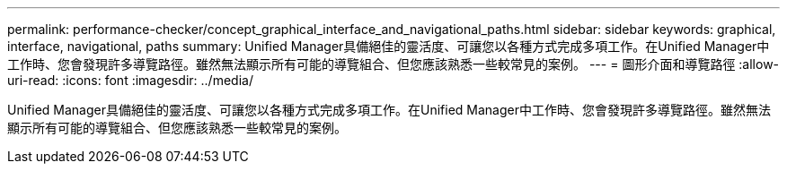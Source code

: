 ---
permalink: performance-checker/concept_graphical_interface_and_navigational_paths.html 
sidebar: sidebar 
keywords: graphical, interface, navigational, paths 
summary: Unified Manager具備絕佳的靈活度、可讓您以各種方式完成多項工作。在Unified Manager中工作時、您會發現許多導覽路徑。雖然無法顯示所有可能的導覽組合、但您應該熟悉一些較常見的案例。 
---
= 圖形介面和導覽路徑
:allow-uri-read: 
:icons: font
:imagesdir: ../media/


[role="lead"]
Unified Manager具備絕佳的靈活度、可讓您以各種方式完成多項工作。在Unified Manager中工作時、您會發現許多導覽路徑。雖然無法顯示所有可能的導覽組合、但您應該熟悉一些較常見的案例。
